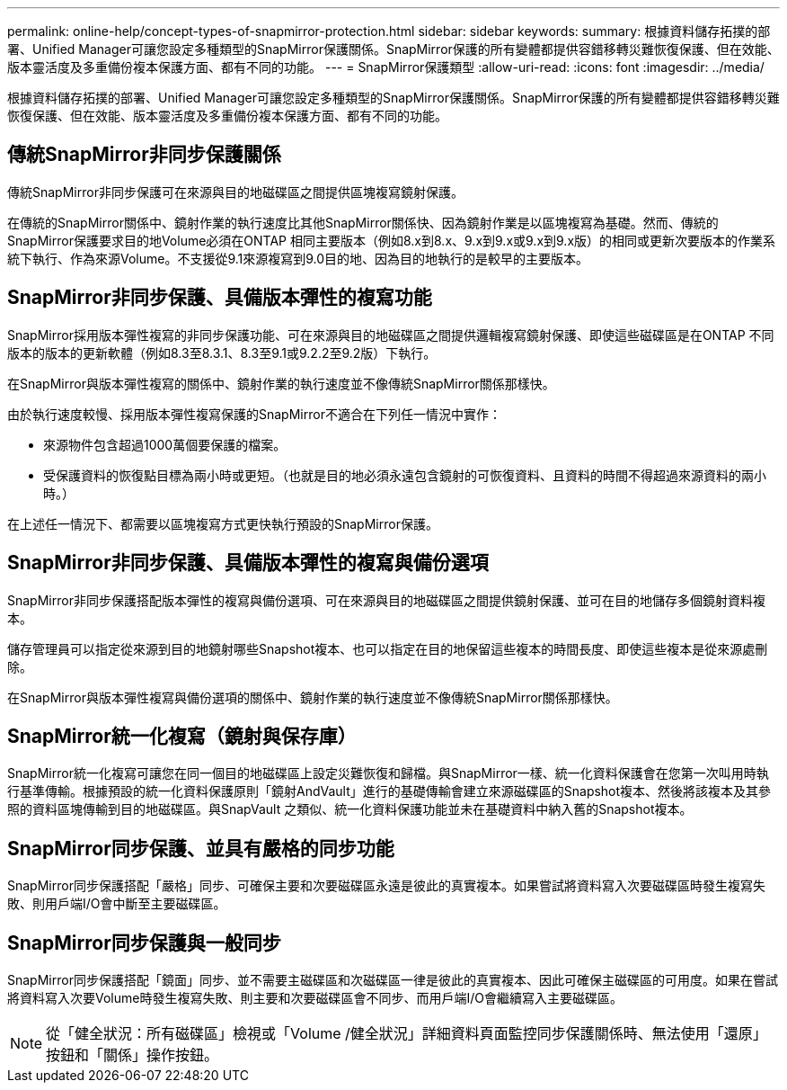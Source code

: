---
permalink: online-help/concept-types-of-snapmirror-protection.html 
sidebar: sidebar 
keywords:  
summary: 根據資料儲存拓撲的部署、Unified Manager可讓您設定多種類型的SnapMirror保護關係。SnapMirror保護的所有變體都提供容錯移轉災難恢復保護、但在效能、版本靈活度及多重備份複本保護方面、都有不同的功能。 
---
= SnapMirror保護類型
:allow-uri-read: 
:icons: font
:imagesdir: ../media/


[role="lead"]
根據資料儲存拓撲的部署、Unified Manager可讓您設定多種類型的SnapMirror保護關係。SnapMirror保護的所有變體都提供容錯移轉災難恢復保護、但在效能、版本靈活度及多重備份複本保護方面、都有不同的功能。



== 傳統SnapMirror非同步保護關係

傳統SnapMirror非同步保護可在來源與目的地磁碟區之間提供區塊複寫鏡射保護。

在傳統的SnapMirror關係中、鏡射作業的執行速度比其他SnapMirror關係快、因為鏡射作業是以區塊複寫為基礎。然而、傳統的SnapMirror保護要求目的地Volume必須在ONTAP 相同主要版本（例如8.x到8.x、9.x到9.x或9.x到9.x版）的相同或更新次要版本的作業系統下執行、作為來源Volume。不支援從9.1來源複寫到9.0目的地、因為目的地執行的是較早的主要版本。



== SnapMirror非同步保護、具備版本彈性的複寫功能

SnapMirror採用版本彈性複寫的非同步保護功能、可在來源與目的地磁碟區之間提供邏輯複寫鏡射保護、即使這些磁碟區是在ONTAP 不同版本的版本的更新軟體（例如8.3至8.3.1、8.3至9.1或9.2.2至9.2版）下執行。

在SnapMirror與版本彈性複寫的關係中、鏡射作業的執行速度並不像傳統SnapMirror關係那樣快。

由於執行速度較慢、採用版本彈性複寫保護的SnapMirror不適合在下列任一情況中實作：

* 來源物件包含超過1000萬個要保護的檔案。
* 受保護資料的恢復點目標為兩小時或更短。（也就是目的地必須永遠包含鏡射的可恢復資料、且資料的時間不得超過來源資料的兩小時。）


在上述任一情況下、都需要以區塊複寫方式更快執行預設的SnapMirror保護。



== SnapMirror非同步保護、具備版本彈性的複寫與備份選項

SnapMirror非同步保護搭配版本彈性的複寫與備份選項、可在來源與目的地磁碟區之間提供鏡射保護、並可在目的地儲存多個鏡射資料複本。

儲存管理員可以指定從來源到目的地鏡射哪些Snapshot複本、也可以指定在目的地保留這些複本的時間長度、即使這些複本是從來源處刪除。

在SnapMirror與版本彈性複寫與備份選項的關係中、鏡射作業的執行速度並不像傳統SnapMirror關係那樣快。



== SnapMirror統一化複寫（鏡射與保存庫）

SnapMirror統一化複寫可讓您在同一個目的地磁碟區上設定災難恢復和歸檔。與SnapMirror一樣、統一化資料保護會在您第一次叫用時執行基準傳輸。根據預設的統一化資料保護原則「鏡射AndVault」進行的基礎傳輸會建立來源磁碟區的Snapshot複本、然後將該複本及其參照的資料區塊傳輸到目的地磁碟區。與SnapVault 之類似、統一化資料保護功能並未在基礎資料中納入舊的Snapshot複本。



== SnapMirror同步保護、並具有嚴格的同步功能

SnapMirror同步保護搭配「嚴格」同步、可確保主要和次要磁碟區永遠是彼此的真實複本。如果嘗試將資料寫入次要磁碟區時發生複寫失敗、則用戶端I/O會中斷至主要磁碟區。



== SnapMirror同步保護與一般同步

SnapMirror同步保護搭配「鏡面」同步、並不需要主磁碟區和次磁碟區一律是彼此的真實複本、因此可確保主磁碟區的可用度。如果在嘗試將資料寫入次要Volume時發生複寫失敗、則主要和次要磁碟區會不同步、而用戶端I/O會繼續寫入主要磁碟區。

[NOTE]
====
從「健全狀況：所有磁碟區」檢視或「Volume /健全狀況」詳細資料頁面監控同步保護關係時、無法使用「還原」按鈕和「關係」操作按鈕。

====